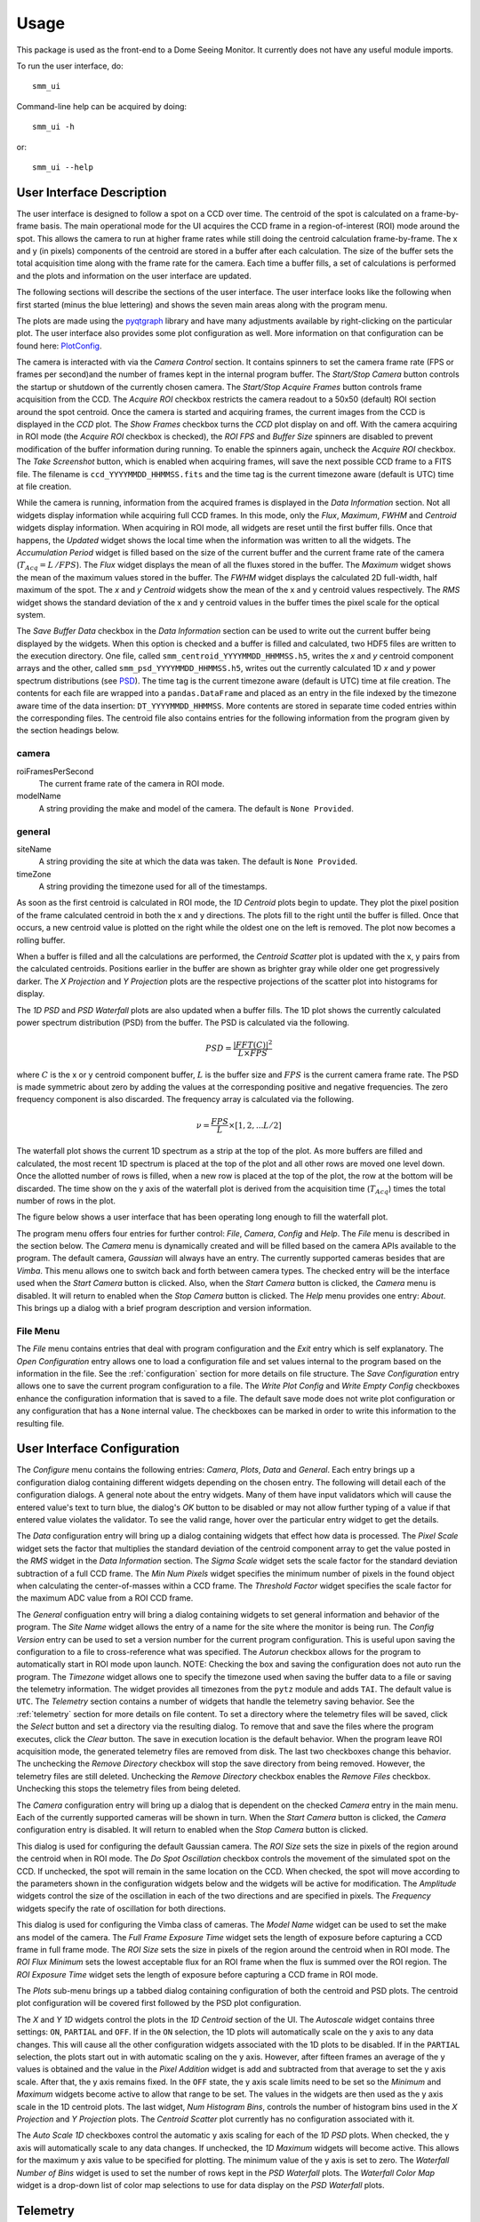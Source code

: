 ========
Usage
========

This package is used as the front-end to a Dome Seeing Monitor. It currently 
does not have any useful module imports. 

To run the user interface, do::

    smm_ui

Command-line help can be acquired by doing::

    smm_ui -h

or::

    smm_ui --help

User Interface Description
~~~~~~~~~~~~~~~~~~~~~~~~~~

The user interface is designed to follow a spot on a CCD over time. The centroid of the spot
is calculated on a frame-by-frame basis. The main operational mode for the UI acquires the CCD
frame in a region-of-interest (ROI) mode around the spot. This allows the camera to run at higher frame rates while still doing the centroid calculation frame-by-frame. The x and y (in pixels) components of the centroid are stored in a buffer after each calculation. The size of the buffer sets the total acquisition time along with the frame rate for the camera. Each time a buffer fills, a set of calculations is performed and the plots and information on the user interface are updated. 

The following sections will describe the sections of the user interface. The user interface looks like the following when first started (minus the blue lettering) and shows the seven main areas along with the program menu.

.. image:: _static/ui_annotated.png
  :alt: Annotated User Interface

The plots are made using the `pyqtgraph <http://pyqtgraph.org/>`_ library and have many adjustments available by right-clicking on the particular plot. The user interface also provides some plot configuration as well. More information on that configuration can be found here: PlotConfig_.

The camera is interacted with via the *Camera Control* section. It contains spinners to set
the camera frame rate (FPS or frames per second)and the number of frames kept in the internal program buffer. The *Start/Stop Camera* button controls the startup or shutdown of the currently chosen camera. The *Start/Stop Acquire Frames* button controls frame acquisition from the CCD. The *Acquire ROI* checkbox restricts the camera readout to a 50x50 (default) ROI section around the spot centroid. Once the camera is started and acquiring frames, the current images from the CCD is displayed in the *CCD* plot. The *Show Frames* checkbox turns the *CCD* plot display on and off. With the camera acquiring in ROI mode (the *Acquire ROI* checkbox is checked), the *ROI FPS* and *Buffer Size* spinners are disabled to prevent modification of the buffer information during running. To enable the spinners again, uncheck the *Acquire ROI* checkbox. The *Take Screenshot* button, which is enabled when acquiring frames, will save the next possible CCD frame to a FITS file. The filename is ``ccd_YYYYMMDD_HHMMSS.fits`` and the time tag is the current timezone aware (default is UTC) time at file creation.

While the camera is running, information from the acquired frames is displayed in the *Data Information* section. Not all widgets display information while acquiring full CCD frames. In this mode, only the *Flux*, *Maximum*, *FWHM* and *Centroid* widgets display information. When acquiring in ROI mode, all widgets are reset until the first buffer fills. Once that happens, the *Updated* widget shows the local time when the information was written to all the widgets. The *Accumulation Period* widget is filled based on the size of the current buffer and the current frame rate of the camera (:math:`T_{Acq} = L\,/ FPS`). The *Flux* widget displays the mean of all the fluxes stored in the buffer. The *Maximum* widget shows the mean of the maximum values stored in the buffer. The *FWHM* widget displays the calculated 2D full-width, half maximum of the spot. The *x* and *y* *Centroid* widgets show the mean of the x and y centroid values respectively. The *RMS* widget shows the standard deviation of the x and y centroid values in the buffer times the pixel scale for the optical system. 

.. _saveBufferData:

The *Save Buffer Data* checkbox in the *Data Information* section can be used to write out the current buffer being displayed by the widgets. When this option is checked and a buffer is filled and calculated, two HDF5 files are written to the execution directory. One file, called ``smm_centroid_YYYYMMDD_HHMMSS.h5``, writes the *x* and *y* centroid component arrays and the other, called ``smm_psd_YYYYMMDD_HHMMSS.h5``, writes out the currently calculated 1D *x* and *y* power spectrum distributions (see PSD_). The time tag is the current timezone aware (default is UTC) time at file creation. The contents for each file are wrapped into a ``pandas.DataFrame`` and placed as an entry in the file indexed by the timezone aware time of the data insertion: ``DT_YYYYMMDD_HHMMSS``. More contents are stored in separate time coded entries within the corresponding files. The centroid file also contains entries for the following information from the program given by the section headings below.

camera
------

roiFramesPerSecond
  The current frame rate of the camera in ROI mode.

modelName
  A string providing the make and model of the camera. The default is ``None Provided``.

general
-------

siteName
  A string providing the site at which the data was taken. The default is ``None Provided``.

timeZone
  A string providing the timezone used for all of the timestamps.

As soon as the first centroid is calculated in ROI mode, the *1D Centroid* plots begin to update. They plot the pixel position of the frame calculated centroid in both the x and y directions. The plots fill to the right until the buffer is filled. Once that occurs, a new centroid value is plotted on the right while the oldest one on the left is removed. The plot now becomes a rolling buffer.

When a buffer is filled and all the calculations are performed, the *Centroid Scatter* plot is updated with the x, y pairs from the calculated centroids. Positions earlier in the buffer are shown as brighter gray while older one get progressively darker. The *X Projection* and *Y Projection* plots are the respective projections of the scatter plot into histograms for display.

.. _PSD: 

The *1D PSD* and *PSD Waterfall* plots are also updated when a buffer fills. The 1D plot shows the currently calculated power spectrum distribution (PSD) from the buffer. The PSD is calculated via the following.

.. math::
  PSD = \frac{|FFT(C)|^2}{L \times FPS} 

where :math:`C` is the x or y centroid component buffer, :math:`L` is the buffer size and :math:`FPS` is the current camera frame rate. The PSD is made symmetric about zero by adding the values at the corresponding positive and negative frequencies. The zero frequency component is also discarded. The frequency array is calculated via the following.

.. math::
  \nu = \frac{FPS}{L} \times [1, 2, ... L/2]

The waterfall plot shows the current 1D spectrum as a strip at the top of the plot. As more buffers are filled and calculated, the most recent 1D spectrum is placed at the top of the plot and all other rows are moved one level down. Once the allotted number of rows is filled, when a new row is placed at the top of the plot, the row at the bottom will be discarded. The time show on the y axis of the waterfall plot is derived from the acquisition time (:math:`T_{Acq}`) times the total number of rows in the plot. 

The figure below shows a user interface that has been operating long enough to fill the waterfall plot.

.. image:: _static/ui_operating.png
  :alt: Operating User Interface

The program menu offers four entries for further control: *File*, *Camera*, *Config* and *Help*. The *File* menu is described in the section below. The *Camera* menu is dynamically created and will be filled based on the camera APIs available to the program. The default camera, *Gaussian* will always have an entry. The currently supported cameras besides that are *Vimba*. This menu allows one to switch back and forth between camera types. The checked entry will be the interface used when the *Start Camera* button is clicked. Also, when the *Start Camera* button is clicked, the *Camera* menu is disabled. It will return to enabled when the *Stop Camera* button is clicked. The *Help* menu provides one entry: *About*. This brings up a dialog with a brief program description and version information.

File Menu
---------

.. image:: _static/file_menu.png
  :align: center
  :alt: File Menu


The *File* menu contains entries that deal with program configuration and the *Exit* entry which is self explanatory. The *Open Configuration* entry allows one to load a configuration file and set values internal to the program based on the information in the file. See the :ref:`configuration` section for more details on file structure. The *Save Configuration* entry allows one to save the current program configuration to a file. The *Write Plot Config* and *Write Empty Config* checkboxes enhance the configuration information that is saved to a file. The default save mode does not write plot configuration or any configuration that has a ``None`` internal value. The checkboxes can be marked in order to write this information to the resulting file.

User Interface Configuration
~~~~~~~~~~~~~~~~~~~~~~~~~~~~

The *Configure* menu contains the following entries: *Camera*, *Plots*, *Data* and *General*. Each entry brings up a configuration dialog containing different widgets depending on the chosen entry. The following will detail each of the configuration dialogs. A general note about the entry widgets. Many of them have input validators which will cause the entered value's text to turn blue, the dialog's *OK* button to be disabled or may not allow further typing of a value if that entered value violates the validator. To see the valid range, hover over the particular entry widget to get the details.

.. image:: _static/data_config.png
  :width: 243
  :height: 250
  :align: center
  :alt: Data Configuration Dialog

The *Data* configuration entry will bring up a dialog containing widgets that effect how data is processed. The *Pixel Scale* widget sets the factor that multiplies the standard deviation of the centroid component array to get the value posted in the *RMS* widget in the *Data Information* section. The *Sigma Scale* widget sets the scale factor for the standard deviation subtraction of a full CCD frame. The *Min Num Pixels* widget specifies the minimum number of pixels in the found object when calculating the center-of-masses within a CCD frame. The *Threshold Factor* widget specifies the scale factor for the maximum ADC value from a ROI CCD frame.

.. image:: _static/general_config.png
  :width: 243
  :height: 345
  :align: center
  :alt: General Configuration Dialog

The *General* configuation entry will bring a dialog containing widgets to set general information and behavior of the program. The *Site Name* widget allows the entry of a name for the site where the monitor is being run. The *Config Version* entry can be used to set a version number for the current program configuration. This is useful upon saving the configuration to a file to cross-reference what was specified. The *Autorun* checkbox allows for the program to automatically start in ROI mode upon launch. NOTE: Checking the box and saving the configuration does not auto run the program. The *Timezone* widget allows one to specify the timezone used when saving the buffer data to a file or saving the telemetry information. The widget provides all timezones from the ``pytz`` module and adds ``TAI``. The default value is ``UTC``. The *Telemetry* section contains a number of widgets that handle the telemetry saving behavior. See the :ref:`telemetry` section for more details on file content. To set a directory where the telemetry files will be saved, click the *Select* button and set a directory via the resulting dialog. To remove that and save the files where the program executes, click the *Clear* button. The save in execution location is the default behavior. When the program leave ROI acquisition mode, the generated telemetry files are removed from disk. The last two checkboxes change this behavior. The unchecking the *Remove Directory* checkbox will stop the save directory from being removed. However, the telemetry files are still deleted. Unchecking the *Remove Directory* checkbox enables the *Remove Files* checkbox. Unchecking this stops the telemetry files from being deleted.

The *Camera* configuration entry will bring up a dialog that is dependent on the checked *Camera* entry in the main menu. Each of the currently supported cameras will be shown in turn. When the *Start Camera* button is clicked, the *Camera* configuration entry is disabled. It will return to enabled when the *Stop Camera* button is clicked.

.. image:: _static/gaussian_camera_config.png
  :width: 243
  :height: 250
  :align: center
  :alt: Gaussian Camera Configuration Dialog

This dialog is used for configuring the default Gaussian camera. The *ROI Size* sets the size in pixels of the region around the centroid when in ROI mode. The *Do Spot Oscillation* checkbox controls the movement of the simulated spot on the CCD. If unchecked, the spot will remain in the same location on the CCD. When checked, the spot will move according to the parameters shown in the configuration widgets below and the widgets will be active for modification. The *Amplitude* widgets control the size of the oscillation in each of the two directions and are specified in pixels. The *Frequency* widgets specify the rate of oscillation for both directions. 

.. image:: _static/vimba_camera_config.png
  :width: 243
  :height: 250
  :align: center
  :alt: Vimba Camera Configuration Dialog

This dialog is used for configuring the Vimba class of cameras. The *Model Name* widget can be used to set the make ans model of the camera. The *Full Frame Exposure Time* widget sets the length of exposure before capturing a CCD frame in full frame mode. The *ROI Size* sets the size in pixels of the region around the centroid when in ROI mode. The *ROI Flux Minimum* sets the lowest acceptable flux for an ROI frame when the flux is summed over the ROI region. The *ROI Exposure Time* widget sets the length of exposure before capturing a CCD frame in ROI mode.

.. _PlotConfig:

The *Plots* sub-menu brings up a tabbed dialog containing configuration of both the centroid and PSD plots. The centroid plot configuration will be covered first followed by the PSD plot configuration.

.. image:: _static/centroid_plots_config.png
  :width: 243
  :height: 398
  :align: center
  :alt: Centroid Plot Configuration Dialog

The *X* and *Y* *1D* widgets control the plots in the *1D Centroid* section of the UI. The *Autoscale* widget contains three settings: ``ON``, ``PARTIAL`` and ``OFF``. If in the ``ON`` selection, the 1D plots will automatically scale on the y axis to any data changes. This will cause all the other configuration widgets associated with the 1D plots to be disabled. If in the ``PARTIAL`` selection, the plots start out in with automatic scaling on the y axis. However, after fifteen frames an average of the y values is obtained and the value in the *Pixel Addition* widget is add and subtracted from that average to set the y axis scale. After that, the y axis remains fixed. In the ``OFF`` state, the y axis scale limits need to be set so the *Minimum* and *Maximum* widgets become active to allow that range to be set. The values in the widgets are then used as the y axis scale in the 1D centroid plots. The last widget, *Num Histogram Bins*, controls the number of histogram bins used in the *X Projection* and *Y Projection* plots. The *Centroid Scatter* plot currently has no configuration associated with it.

.. image:: _static/psd_plots_config.png
  :width: 243
  :height: 398
  :align: center
  :alt: PSD Plot Configuration Dialog

The *Auto Scale 1D* checkboxes control the automatic y axis scaling for each of the *1D PSD* plots. When checked, the y axis will automatically scale to any data changes. If unchecked, the *1D Maximum* widgets will become active. This allows for the maximum y axis value to be specified for plotting. The minimum value of the y axis is set to zero. The *Waterfall Number of Bins* widget is used to set the number of rows kept in the *PSD Waterfall* plots. The *Waterfall Color Map* widget is a drop-down list of color map selections to use for data display on the *PSD Waterfall* plots.

.. _telemetry:

Telemetry
~~~~~~~~~

When the UI is in the acquiring ROI mode and the first buffer is filled, the system
writes out a file containing information that may be of wider interest. LSST will
leverage this information and place it into their Engineering Facilities Database
when the Dome Seeing Monitor is running. By default, the telemetry files show up in
the current running directory under one called ``dsm_telemetry``. A configuration file
or the command-line can be used to specify an alternate directory. See the :ref:`configuration` 
section for more details. Once the UI is no longer in the acquiring ROI mode, all of the
telemetry files are deleted and the telemetry directory removed. If ROI mode is still active and frame acquisition is stopped, the telemetry directory will still be removed as the ROI checkbox is forced to be unchecked. A configuration file setting (see :ref:`configuration`) may be used to stop the telemetry directory from being removed, but the files will still be removed even in this case.

In the telemetry directory, two types of files will be present. One file called
``dsm_ui_config.yaml`` contains the current configuration of the user interface
at the time the telemetry was started. It contains the following information.

timestamp
---------
The time at which the configuration file was created.

ui_versions
-----------

code
  The current version of the user interface.

config
  The version of a specified configuration file. This is ``null`` if no file is used.

config_file
  The filename of a specified configuration file. This is ``null`` if no file is used.

camera
------

name
  This is the general classifier of the camera. Supported names are ``Gaussian`` and
  ``Vimba``

fps
  This is the value for the current frames per second (FPS) setting on the camera.

data
----

buffer_size
  This is the size of the buffer to capture the ROI frame information into.

acquisition_time
  This is the total time it takes to fill a buffer at the above size and FPS


The second file, generally called ``dsm_YYYYMMDD_HHMMSS.dat``, contains the telemetry information at the time a buffer is filled. The timestamp is the timezone aware time when
the file was created. The default program timezone is UTC. The file contains a comma-delimited set of information in the following order.

  1. The file creation timestamp in ISO format
  #. The timezone aware time when the first value of the buffer was filled in ISO format
  #. The timezone aware time when the last value of the buffer was filled in ISO format
  #. The RMS of the centroid in the X direction on the camera in units of arcseconds
  #. The RMS of the centroid in the Y direction on the camera in units of arcseconds
  #. The average value of the centroid coordinate in the X direction on the camera
  #. The average value of the centroid coordinate in the Y direction on the camera
  #. The average of each centroid frame's total flux
  #. The average of each centroid frame's maximum ADC value
  #. The average of each centroid spot's full-width, half-maximum

Each time a buffer is filled, a new file is generated.
